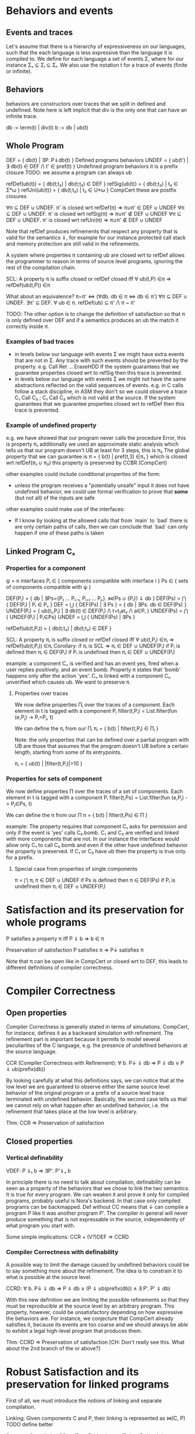 * Behaviors and events
** Events and traces
Let's assume that there is a hierarchy of expressiveness on our
languages, such that the each language is less expressive than the
language it is compiled to. We define for each language a set of
events Σ, where for our instance Σₛ ⊆ Σᵢ ⊆ Σₜ.
We also use the notation t for a trace of events (finite or infinite).

** Behaviors
behaviors are constructors over traces that we split in defined
and undefined. Note here is left implicit that div is the only one
that can have an infinite trace.

db := term(t) | div(t)
b := db | ub(t)

** Whole Program
DEF   = { db(t) | ∃P. P⇓db(t) }                    Defined programs behaviors
UNDEF = { ub(t') | ∃ db(t) ∈ DEF /\ t' ∈ pref(t) } Undefined program behaviors
                                                   it is a prefix closure
TODO: we assume a program can always ub

refDef(ub(t)) = { db(t;t₂) | db(t;t₂) ∈ DEF }
refSig(ub(t)) = { db(t;t₂) | t₂ ∈ Σ*ω }
refUni(ub(t)) = { db(t;t₂) | t₂ ∈ U*ω }     CompCert
these are postfix closures

∀π ⊆ DEF ∪ UNDEF. π' is closed wrt refDef(π) => π∪π' ∈ DEF ∪ UNDEF
∀π ⊆ DEF ∪ UNDEF. π' is closed wrt refSig(π) => π∪π' ∉ DEF ∪ UNDEF
∀π ⊆ DEF ∪ UNDEF. π' is closed wrt refUni(π) => π∪π' ∉ DEF ∪ UNDEF

Note that refDef produces refinements that respect any property that
is valid for the semantics ⇓, for example for our instance protected
call stack and memory protection are still valid in the refinements.

A system where properties π containing ub are closed wrt to refDef
allows the programmer to reason in terms of source level programs,
ignoring the rest of the compilation chain.

SCL: A property π is suffix closed or refDef closed iff
     ∀ ub(t,P) ∈π => refDef(ub(t,P)) ∈π

What about an equivalence?
π~π' <=> (∀db. db ∈ π <=> db ∈ π')
∀π ⊆ DEF ∪ UNDEF. ∃π' ⊆ DEF. ∀ ub ∈ π. refDef(ub) ⊆ π' /\ π ~ π'

TODO: 
The other option is to change the definition of satisfaction so that π
is only defined over DEF and if a semantics produces an ub the match
it correctly inside π.

     
*** Examples of bad traces
- in levels below our language with events Σ we might have extra events
  that are not in Σ. Any trace with such events should be prevented by
  the property.
  e.g. Call Ret ... EraseHDD
  If the system guarantees that we guarantee properties closed wrt to
  refSig then this trace is prevented.
- in levels below our language with events Σ we might not have the same
  abstractions reflected on the valid sequences of events.
  e.g. in C calls follow a stack discipline, in ASM they don't so we
       could observe a trace  C₁ Call C₂ ; C₁ Call C₂ which is not valid 
       at the source.
  If the system guarantees that we guarantee properties closed wrt to
  refDef then this trace is prevented.

*** Example of undefined property
e.g. we have showed that our program never calls the procedure Error, this is property π₁
     additionally we used an approximate static analysis which tells us that our program
     doesn't UB at least for 3 steps, this is π₂
     The global property that we can guarantee is
     π = { b(t) | pref(t,3) ∈π₁ } which is closed wrt refDef(π₁ ∪ π₂)
     this property is preserved by CCBR (CompCert)

other examples could include conditional properties of the form:
- unless the program receives a "potentially unsafe" input it does not
  have undefined behavior, we could use formal verification to prove
  that *some* (but not all) of the inputs are safe

other examples could make use of the interfaces:
- If I know by looking at the allowed calls that from `main` to `bad`
  there is are only certain paths of calls, then we can conclude that
  `bad` can only happen if one of these paths is taken

** Linked Program Cₛ
*** Properties for a component
ψ = n interfaces
Pᵢ ∈ { components compatible with interface i }
Ps ∈ { sets of components compatible with ψ }

DEF(Pᵢ)  = { db | ∃Ps={P₁ ... Pᵢ₋₁, Pᵢ₊₁ ... Pₙ}. ⋈(Ps ∪ {Pᵢ}) ⇓ db }
DEF(Ps) = ⋂ { DEF(Pᵢ)  | Pᵢ ∈ Pₛ }
DEF     = ⋃ { DEF(Ps) | ∃ Ps } = { db | ∃Ps. db ∈ DEF(Ps) }
UNDEF(Pᵢ) = { ub(t₁,Pᵢ) | ∃ db(t) ∈ DEF(Pᵢ) /\ t=t₁at₂ /\ a∈Pᵢ }
UNDEF(Ps) = ⋂ { UNDEF(Pᵢ) | Pᵢ∈Ps}
UNDEF = ⋃ { UNDEF(Ps) | ∃Ps }

refDef(ub(t,Pᵢ)) = { db(t;t₂) | db(t;t₂) ∈ DEF }

SCL: A property πᵢ is suffix closed or refDef closed iff
     ∀ ub(t,Pᵢ) ∈πᵢ => refDef(ub(t,Pᵢ)) ∈πᵢ
Corollary: if πᵢ is SCL => πᵢ ∈ DEF ∪ UNDEF(Pᵢ)
if Pᵢ is defined then πᵢ ∈ DEF(Pᵢ)
if Pᵢ is undefined then πᵢ ∈ DEF ∪ UNDEF(Pᵢ)

example:
a component Cᵥ is verified and has an event yes, fired when a user
replies positively, and an event bomb.
Property π states that 'bomb' happens only after the action 'yes'. 
Cᵥ is linked with a component Cᵤ unverified which causes ub. We want
to preserve π.

**** Properties over traces
We now define properties Πᵢ over the traces of a component.
Each element in t is tagged with a component Pᵢ
filter(t,Pᵢ) = List.filter(fun (e,Pⱼ) -> Pᵢ=Pⱼ, t)

We can define the πᵢ from our Πᵢ
πᵢ = { b(t) | filter(t,Pᵢ) ∈ Πᵢ }

Note: the only properties that can be defined over a partial program
with UB are those that assumes that the program doesn't UB before a
certain length, starting from some of its entrypoints.

πᵢ = { ub(t) | |filter(t,Pᵢ)|>10 }

*** Properties for sets of component
We now define properties Π over the traces of a set of components.
Each element in t is tagged with a component Pᵢ
filter(t,Ps) = List.filter(fun (e,Pⱼ) -> Pⱼ∈Ps, t)

We can define the π from our Π
π = { b(t) | filter(t,Ps) ∈ Π }

example:
The property requires that component C₁ asks for permission and only
if the event is 'yes' calls C₂.bomb. C₁ and C₂ are verified and linked
with more components that are not.
In our instance the interfaces would allow only C₁ to call C₂.bomb and
even if the other have undefined behavior the property is preserved.
If C₁ or C₂ have ub then the property is true only for a prefix.

**** Special case from properties of single components
π = ⋂ πᵢ
π ∈ DEF ∪ UNDEF
if Ps is defined then π ∈ DEF(Ps)
if Pᵢ is undefined then πᵢ ∈ DEF ∪ UNDEF(Pᵢ)

* Satisfaction and its preservation for whole programs
  P satisfies a property π iff
  P ⇓ b => b ∈ π

  Preservation of satisfaction
  P satisfies π => P↓ satisfies π

  Note that π can be open like in CompCert or closed wrt to DEF, this
  leads to different definitions of compiler correctness.

* Compiler Correctness
** Open properties
Compiler Correctness is generally stated in terms of simulations. CompCert, for
instance, defines it as a backward simulation with refinement. The refinement
part is important because it permits to model several peculiarities of the C
language, e.g. the presence of undefined behaviors at the source language.

CCR (Compiler Correctness with Refinement):
  ∀ b. P↓ ⇓ db => P ⇓ db
                ∨ P ⇓ ub(prefix(db))

By looking carefully at what this definitions says, we can notice that at the
low level we are guaranteed to observe either the same source level behavior of
the original program or a prefix of a source level trace terminated with
undefined behavior. Basically, the second case tells us that we cannot rely on
what happen after an undefined behavior, i.e. the refinement that takes place at
the low level is arbitrary.

Thm: CCR => Preservation of satisfaction

** Closed properties
*** Vertical definability
VDEF: P ⇓ₜ b => ∃P'. P'⇓ₛ b

In principle there is no need to talk about compilation, definability
can be seen as a property of the behaviors that we chose to link the
two semantics. It is true for every program.
We can weaken it and prove it only for compiled programs, probably
useful is Nora's backend. In that case only compiled programs can be
backmapped. Def without CC means that ↓ can compile a program P like
it was another program P'. The compiler in general will never produce
something that is not expressable in the source, independently of what
program you start with.

Some simple implications:
CCR + (V?)DEF => CCRD
*** Compiler Correctness with definability
A possible way to limit the damage caused by undefined behaviors could be to say
something more about the refinement. The idea is to constrain it to what is
possible at the source level.

CCRD:
  ∀ b. P↓ ⇓ db => P ⇓ db
                ∨ (P ⇓ ub(prefix(db)) ∧ ∃ P'. P' ⇓ db)

With this new definition we are limiting the possible refinements so that they
must be reproducible at the source level by an arbitrary program. This property,
however, could be unsatisfactory depending on how expressive the behaviors are.
For instance, we conjecture that CompCert already satisfies it, because its
events are too coarse and we should always be able to exhibit a legal high-level
program that produces them.

Thm: CCRD => Preservation of satisfaction
[CH: Don't really see this. What about the 2nd branch of the or above?]

* Robust Satisfaction and its preservation for linked programs
First of all, we must introduce the notions of linking and separate compilation.

Linking:
  Given components C and P, their linking is represented as ⋈(C, P)
TODO define better

Separate Compilation
SC: ⋈(P₁,...,Pₙ)↓ ⇓b => ⋈(P₁↓,...,Pₙ↓) ⇓b
in our instance this seems to hold by definition because compiling a
whole program consists in concatenating the compilation of its
components: ⋈(P₁,...,Pₙ)↓ = ⋈(P₁↓,...,Pₙ↓).
However in general this might not be true, it looks provable
semantically if we show that we can do a n-way-decomposition to n
partial Pᵢ and then a n-way-composition to get back to P.
TODO recheck this

RS Robust Satisfaction
P robustly satisfies property π iff
  ∀C. C[P]⇓b => b∈π

Robust Satisfaction is defined independently of the existence of a compiler
between different languages. In our case, however, we are interested in
preserving it after we have done a compilation pass on our program.  

PRS (Preservation of Robust Satisfaction):
  (∀C b. C[P]⇓b => b∈π) => (∀c b. c[P↓]⇓b => b∈π)

Note that P and C are sets of components.

An additional definition that we need is the one which allows us to deal with
verified programs that can never exhibit undefined behaviors.
[CH: This remark seems completely out of context. Need for what?]

* Robust Compilation (OLD_RC_DC)

RC: ∀c defined. c[P↓] ⇓ₜ db => ∃C. C[P] ⇓ₛ db \/ C[P] ⇓ₛ ub(pref(db),P)

** why this definition
Starting from CCR and CCRD we can obtain the equivalent for a
component using the partial semantics.

Partial Compiler Correctness Backward and Refined
PCCR: P↓ ⇓ᵢ{C} b => P ⇓ₛ{C} db \/ P ⇓ₛ{C} ub(pref(b),P)
Partial Compilee Correctness Backward and Defined
PCCRD: P↓ ⇓ᵢ{C} b => P ⇓ₛ{C} db \/ (P ⇓ₛ{C} ub(pref(b),P) /\ ∃P'. P' ⇓ₛ{C} db)  

We can go back to complete semantics obtaining the following
RC:  ∀c FD. c[P↓] ⇓ᵢ db => ∃C. C[P] ⇓ₛ db \/ C[P] ⇓ₛ ub(pref(b),P)
RCD: ∀c FD. c[P↓] ⇓ᵢ db => ∃C. C[P] ⇓ₛ db \/ (C[P] ⇓ₛ ub(pref(b),P) /\ ∃P'. C[P'] ⇓ₛ db)

TODO should C be defined or fully defined?

** proof of RC for our instance from T to S
∀c. c[P↓] ⇓ₜ db =>DEC
P↓ ⇓ₜ{C} db =>PCCR 
P ⇓ₛ{C} b' /\ (b'=db \/ b'=ub(pref(db),P) =>DEF in both cases
∃C. C[P] ⇓ₛ b' /\ (b'=db \/ b'=ub(pref(db),P)

** proof of RC for our instance from I to S
   it can be proved with the huge assumption that c is defined, this
   however doesn't influence preservation of properties.

   TODO: RC_IT + RC_SI => RC_ST

** proof that RC (plus other stuff) satisfies PRS
TODO the following proof is valid for open or closed π, we just need
the extra definability for the closed case.

*** RC implies PRS from S to T for πᵢ
Preservation of RS
(∀b C. C[P] ⇓ₛ b => b∈πₚ) =>
(∀b c. c[P↓] ⇓ₜ b => b∈πₚ)

Proof using RC+SCL
note that:
- the proof needs the assumption that c is defined to apply RC and this
  is true because we are at the target
- the proof works also if P↓ does ub, even if at the target it doesn't.

Assume h1: (∀b C. C[P] ⇓ₛ b => b∈π)
       h2:  ∀b c. c[P↓] ⇓ₜ b
- c no ub, P↓ no ub, P no ref
- c no ub, P↓ ub, P no ref
h2 =>RC4
∃C. C[P] ⇓ₛ b =>h1
b∈π
- c no ub, P↓ no ub, P ref
- c no ub, P↓ ub, P ref
h2 =>RC4
∃C. C[P] ⇓ₛ ub(pref(b),P) =>h1
ub(pref(b),P) ∈π =>SCL
b∈π

*** RC implies PRS from S to I
Preservation of RS given by RC and Presevation of Closed properties
(∀b C. C[P] ⇓ₛ b => b∈πₚ) =>
(∀b c defined. c[P↓] ⇓ᵢ b => b∈πₚ)

PRS:
(∀b C. C[P] ⇓ₛ b => b∈πₚ) =>
(∀b c. c[P↓] ⇓ᵢ b => b∈πₚ)

Proof 1
Preservation of RC
(∀b C. C[P] ⇓ₛ b => b∈πₚ) =>
(∀b c defined. c[P↓] ⇓ᵢ b => b∈πₚ)

Satisfaction of closed properties
(∀b c defined. c[P↓] ⇓ᵢ b => b∈πₚ) => (∀b c. c[P↓] ⇓ᵢ b => b∈πₚ)

In general this is not true, for example if ub(t,C) ∉ πₚ the premise
is true but not the conclusion.
However if we apply some filtering or transformation in π it can be
satisfied:
- fix 1
π(b) = { b(t) | Π(t) }

- fix 2
πₚ(b) = { b(t) | filter(t,P) ∈ Π}


TODO

*** HR notes
HR is necessary for the refinements of C and it's the reason it makes
sense to do DECR.

HR: ∀C. C[P]⇓b(t) => ∃C' defined. C'[P]⇓b'(t) /\ b'≠ub(t,C')     (most general)
    ∀C. C[P]⇓ub(t,C) => ∃C' defined. C'[P]⇓term(t,C')            (most specific)

Other versions:
    ∀C. C[P]⇓b(t) /\ b∈π => ∃C' defined. C'[P]⇓b(t) /\ db∈π
    ∀C. C[P]⇓b => ∃C' defined. C'[P]⇓b' /\ filter(b)=filter(b')
    ∀C. C[P]⇓b /\ b∈π => ∃C' FD. C'[P]⇓b' /\ b'≥b /\ b'∈π

TODO HR Proof
looks like a DECR and DEF at the same level
I could use DECR but I'd like to have a b' which is not longer that b,
ideally I can make a C' that instead of doing ub, as soon as it is
called terminates. This leads to the same filtering for b.
TODO if you have RC_SI and RC_IT it looks like you get HR, is it
related to compositionality?


SCL is necessary for the refinements of P
SCL: A property π is suffix closed or refDef closed iff
     ∀ ub(t,P) ∈π => refDef(ub(t,P)) ∈π

TODO: does SCL imply HR ??

** VDEF and RC
   RCD: ∀c defined. c[P↓] ⇓ₜ db => ∃C. C[P] ⇓ₛ db \/ (C[P] ⇓ₛ ub(pref(db),P) /\ ∃P'. C[P'] ⇓ₛ db)
   
   is this necessary to restrict refinements to DEF?
   It looks like it could be obtained from two rounds of RC.

** proof RC implies CCR - TODO

THIS SEEMS TO NEED RC FOR ALL SUBSETS

Proof.
n-DEC for all Pᵢ↓
PCCRD for all Pᵢ↓
n-COMP to obtain the shortest prefix of all ub(pref(b),Pᵢ)


C↓P↓ ⇓b => CP ⇓b ‌\/ CP ⇓ub(pref(b),C) \/ CP ⇓ub(pref(b),p) 



RC4(P, cs, db) = ∃Cs. ⋈(Cs,P) ⇓ₛ db \/ ⋈(Cs,P) ⇓ₛ ub(pref(db),P)
H1: ∀Pᵢ. RC4(Pᵢ, (P\Pᵢ)↓, db)
H2: ∀ b. P↓ ⇓ db
GOAL: P ⇓ db ∨ P ⇓ ub(prefix(db),Pᵢ)


H2=⋈(P₁,...,Pₙ)↓ ⇓ₜ db =>SC
⋈(P₁↓,...,Pₙ↓) ⇓ₜ db =>H1
∃Csᵢ.
(1) ⋈(Csᵢ,Pᵢ) ⇓ₛ db ‌\/
(2) ⋈(Csᵢ,Pᵢ) ⇓ₛ ub(pref(db),Pᵢ)

⋈(Csᵢ, Pᵢ)↓ ⇓ db'

Suppose ↓ is wrong, then either:
1) ⋈(Csᵢ, Pᵢ) ⇓ db
   db'  ≠ db
2) ⋈(Csᵢ, Pᵢ) ⇓ ub(t, Pᵢ)
   ¬∃ prefix(db') = t

(∀Pᵢ. ∃Csᵢ. ⋈(Csᵢ,Pᵢ) ⇓ₛ db 

* Robust Execution (variant of NEW_RC_DC)
What we would like to have is something finer-grained that, ideally, replaces
only those components which cause problems.

RE (Robust Execution):
  ∀ ρ={p₁,...,pₙ}. ⋈(ρ) ⇓ b => ∀ pᵢ. ∃ Pᵢ. FD(Pᵢ) ∧ ⋈(ρ\pᵢ ∪ Pᵢ↓) ⇓ b
Notes:
  – ρ is a low level program
  – compiler correctness seems to be not required
  – NEW_RC_DC can be obtained by instantiating ρ with both compiled (P) and
    arbitrary (C) components and then looking just at the backmapping of C
  – this property is more general, since it works for arbitrary low level
    components. My intuition is that our environment of execution guarantees the
    backmapping argument for every component, no matter where it comes from
    (e.g. compiled or hand-written).

[CH: not sure about the "more general" part, NEW_RC_DC was stated for
     arbitrary programs and contexts, which is already more general
     than the sets of components model.]
[CH: also, I don't see the fact that this property is n-ary as a plus,
     on the contrary, it seems like a pain]
[CH: finally, could it be that NEW_RC_DC => RE direction also holds?
     I simply take pᵢ to be c and ρ\pᵢ to be P.]

Lemma:
  RE => NEW_RC_DC
Proof:
  Given an arbitrary low level component c and a source level component P, we
  want to show that
    c[P↓] ⇓ b  ⇒  ∃C. FD(C) ∧ C↓[P↓] ⇓ b
  That is, we observed c[P↓] ⇓ b and we need to exhibit a source level component
  C such that
    C fully defined ∧ C↓[P↓] ⇓ b
  by RE instantiated with c and P↓, we can pick the case in which we backmap c
    ∃ C. FD(C) ∧ C↓[P↓] ⇓ b

  [CH: In the NEW_RC_DC instance for components I would expect both c
       and P to be *sets* of components. ]

Lemma:
  CCR ∧ RE => RC4
Proof:
  should follow from multiple applications of RE and then CCR

** Preservation of Robust Satisfaction by means of CCR and RE

[CH: Isn't this just a consequence of:
  (0) RE => NEW_RC_DC
  (1) NEW_RC_DC + CCR => OLD_RC_DC (super simple)
  (2) OLD_RC_DC => PRS (super simple too, counterpositive) ]

Main Theorem:
  CCR ∧ RE => PRS
Notes:
  if we prove that our compiler is correct (CCR) and that our execution
  environment is robust (RE), then it means that robust satisfaction is
  preserved no matter what other components do (e.g. undefined behavior)
Proof:
  Given a source level component P and a property Πₚ, we want to show PRS:
  We know that RS holds at the source level
    ∀ C b. (⋈(C, P) ⇓ b => Πₚ(filter(trace(b), P))) ∨
           (⋈(C, P) ⇓ GoingWrong(t, P) => ∀ ref. Πₚ(filter(t;ref, P))).
  Given arbitrary c (sets of low level components) and b such that ⋈(c, P↓) ⇓ b,
  we have to show that Πₚ(filter(b, P))

  by RE instantiated with cᵢ ∈ c and P↓, we can pick the case in which we backmap cᵢ
    ∃ Cᵢ. FD(Cᵢ) ∧ ⋈(c\cᵢ, Cᵢ↓, P↓) ⇓ b
  we can do this last thing repeatedly for all the cᵢ ∈ c, until we have all Cᵢ such
  that ∀ i. FD(Cᵢ) ∧ ⋈(C₁↓, ..., Cₙ↓, P↓) ⇓ b
  For brevity, C = {C₁, ..., Cₙ}
  by Separate Compilation
    ⋈(C, P)↓ ⇓ b
  by CCR, three cases
    1) ⋈(C, P) ⇓ b
       by RS at the source we have Πₚ(filter(trace(b), P)), our goal
    2) ∃ pref ∈ prefixes(trace(b)). ⋈(C, P) ⇓ GoingWrong(pref, C)
       This cannot happen, since ∀ i. FD(Cᵢ)
    3) ∃ pref ∈ prefixes(trace(b)). ⋈(C, P) ⇓ GoingWrong(pref, P)
       by RS at the source we have ∀ ref. Πₚ(filter(pref;ref, P))
       we can destruct trace(b) as trace(b)=pref;t
       then we can instantiate ref with t and obtain Πₚ(filter(pref;t), P)
       this means Πₚ(filter(trace(b), P)), our goal
** Our Instance
Proving RE in our context requires different ingredients:
  1) Partial Semantics
  1) Decomposition:
     A whole program can be simulated by the very same program without some
     components in the partial semantics.
  2) Composition:
     Two compatible partial programs that have the same behavior in
     the partial semantics can be simulated in the complete semantics by a whole
     program obtained by merging them.
  3) Component Definability:
     Given a behavior observed at the low level, we can exhibit a fully defined
     source component which exactly reproduces it.
  4) Forward Compiler Correctness for partial programs:
     The compiler preserves the program semantics when we are in the partial
     semantics.

Decomposition and Composition are simulations which should be provable.

Compiler Correctness for partial programs should follow from CCR.

Definability is definitely the most difficult one. For finite traces we should
be able to prove it, but for the infinite ones we have no clue about how to
proceed. A possibility could be to give guarantees on all the finite traces that
are prefix of an infinite behavior.

*** Proof
We want to show that
  ∀ ρ={p₁,...,pₙ}. ⋈(ρ) ⇓ b => ∀ pᵢ. ∃ Pᵢ. FD(Pᵢ) ∧ ⋈(ρ\pᵢ ∪ Pᵢ↓) ⇓ b
That is, we have ρ such that ⋈(ρ) ⇓ b and we want to show
  ∀ pᵢ. ∃ Pᵢ. FD(Pᵢ) ∧ ⋈(ρ\pᵢ ∪ Pᵢ↓) ⇓ b
We show the above fact for an arbitrary pᵢ ∈ ρ.
by Decomposition
  pᵢ ⇓{p\pᵢ} b
by Definability
  ∃ Pᵢ. FD(Pᵢ) ∧ Pᵢ ⇓{ρ\pᵢ} b
by Forward Compiler Correctness for partial programs
  Pᵢ↓ ⇓{ρ\pᵢ} b
by Decomposition
  ⋈(p\pᵢ) ⇓{pᵢ} b
by Composition
  ⋈(p\pᵢ ∪ Pᵢ↓) ⇓ b
we have that
  ∃ Pᵢ FD(Pᵢ) ∧ ⋈(p\pᵢ ∪ Pᵢ↓) ⇓ b
  which is what we wanted to show.
* Mutual Distrust for πᵢ (broken variant of RC_DC+MD?)
An interesting case is the one with more than two mutually distrustful source
level components. There are several characterization of it, the iterative one
being the most promising.

RC4(P, cs, db) = ∃Cs. ⋈(Cs,P) ⇓ₛ db \/ ⋈(Cs,P) ⇓ₛ ub(pref(db),P)

MD:
P = {P₁, ..., Pₙ}
⋈(P)↓ ⇓ b => ∀ Pᵢ. RC4(Pᵢ, (P\Pᵢ)↓, b)

[CH: I don't see any iteration here, RC4 is not recursive!?]

* Mutual Distrust for π (related to less iterative variants RC_DC+MD' and RC_DC+MD''?)

RC4(Ps, cs, db) = ∃Cs. ⋈(Cs,Ps) ⇓ₛ db \/ ∃Pᵢ. ⋈(Cs,Ps) ⇓ₛ ub(pref(db),Pᵢ)

MD:
P = {P₁, ..., Pₙ}   Ps ∈ subsets(P)
⋈(P)↓ ⇓ b => ∀ Ps. RC4(Ps, (P\Ps)↓, b)
  
* Bits and pieces
** Partial Definability
PDEF: PP ⇓ₜ b  => ∃PP'. PP'⇓ₛ b
PDEF on all components implies DEF on whole programs: WP ⇓ₜ b  =>? ∃WP'. WP'⇓ₛ b
WP ⇓ₜ b => ⋈(p₁,...,pₙ) ⇓ₜ b 
       =>DEC ∀pᵢ. pᵢ ⇓pt b 
       =>PDef ∀pᵢ. ∃Pᵢ'. Pᵢ' ⇓ps b 
       =>COMP ⋈(P₁',...,Pₙ') ⇓ₛ b 
       => WP'⇓ₛ b
TODO: If there is UB in b (e.g. if we are at intermediate instead of
target) then we need to use DECR and recheck the proof

** De/composition with refinement
If we want to have UB in a language then we need to add refinement to its decomposition.
If the context does UB then the partial context refines it.
DECR: ∀C. C[P] ⇓ b => P ⇓{C} b' /\ (b'=b ‌\/ b=pref(b');UB(C))       (note that P can do UB, there is no refinement for P)

Simmetrically we defined composition with a refinement:
COMPR: C ⇓{P} b /\ P ⇓{C} b => C[P] ⇓ b \/ C[P] ⇓ pref(b);UB
TODO CHECK ALL UB CASES

Definability on the same level (the old definability):
DEFS: P ⇓{C} b => ∃C. C[P] ⇓ b      (on the Same level. P can do UB and C cannot)

** Preservation of Robust Satisfaction by means of CCR and RE
Main Theorem:
  CCR ∧ RE => PRS
Notes:
  if we prove that our compiler is correct (CCR) and that our execution
  environment is robust (RE), then it means that robust satisfaction is
  preserved no matter what other components do (e.g. undefined behavior)
Proof:
  Given a source level component P and a property Πₚ, we want to show PRS:
  We know that RS holds at the source level
    ∀ C b. (⋈(C, P) ⇓ b => Πₚ(filter(trace(b), P))) ∨
           (⋈(C, P) ⇓ GoingWrong(t, P) => ∀ ref. Πₚ(filter(t;ref, P))).
  Given arbitrary c (sets of low level components) and b such that ⋈(c, P↓) ⇓ b,
  we have to show that Πₚ(filter(b, P))

  by RE instantiated with cᵢ ∈ c and P↓, we can pick the case in which we backmap cᵢ
    ∃ Cᵢ. FD(Cᵢ) ∧ ⋈(c\cᵢ, Cᵢ↓, P↓) ⇓ b
  we can do this last thing repeatedly for all the cᵢ ∈ c, until we have all Cᵢ such
  that ∀ i. FD(Cᵢ) ∧ ⋈(C₁↓, ..., Cₙ↓, P↓) ⇓ b
  For brevity, C = {C₁, ..., Cₙ}
  by Separate Compilation
    ⋈(C, P)↓ ⇓ b
  by CCR, three cases
    1) ⋈(C, P) ⇓ b
       by RS at the source we have Πₚ(filter(trace(b), P)), our goal
    2) ∃ pref ∈ prefixes(trace(b)). ⋈(C, P) ⇓ GoingWrong(pref, C)
       This cannot happen, since ∀ i. FD(Cᵢ)
    3) ∃ pref ∈ prefixes(trace(b)). ⋈(C, P) ⇓ GoingWrong(pref, P)
       by RS at the source we have ∀ ref. Πₚ(filter(pref;ref, P))
       we can destruct trace(b) as trace(b)=pref;t
       then we can instantiate ref with t and obtain Πₚ(filter(pref;t), P)
       this means Πₚ(filter(trace(b), P)), our goal
** Our Instance
Proving RE in our context requires different ingredients:
  1) Partial Semantics
  1) Decomposition:
     A whole program can be simulated by the very same program without some
     components in the partial semantics.
  2) Composition:
     Two compatible partial programs that have the same behavior in
     the partial semantics can be simulated in the complete semantics by a whole
     program obtained by merging them.
  3) Component Definability:
     Given a behavior observed at the low level, we can exhibit a fully defined
     source component which exactly reproduces it.
  4) Forward Compiler Correctness for partial programs:
     The compiler preserves the program semantics when we are in the partial
     semantics.

Decomposition and Composition are simulations which should be provable.

Compiler Correctness for partial programs should follow from CCR.

Definability is definitely the most difficult one. For finite traces we should
be able to prove it, but for the infinite ones we have no clue about how to
proceed. A possibility could be to give guarantees on all the finite traces that
are prefix of an infinite behavior.

*** Proof
We want to show that
  ∀ ρ={p₁,...,pₙ}. ⋈(ρ) ⇓ b => ∀ pᵢ. ∃ Pᵢ. FD(Pᵢ) ∧ ⋈(ρ\pᵢ ∪ Pᵢ↓) ⇓ b
That is, we have ρ such that ⋈(ρ) ⇓ b and we want to show
  ∀ pᵢ. ∃ Pᵢ. FD(Pᵢ) ∧ ⋈(ρ\pᵢ ∪ Pᵢ↓) ⇓ b
We show the above fact for an arbitrary pᵢ ∈ ρ.
by Decomposition
  pᵢ ⇓{p\pᵢ} b
by Definability
  ∃ Pᵢ. FD(Pᵢ) ∧ Pᵢ ⇓{ρ\pᵢ} b
by Forward Compiler Correctness for partial programs
  Pᵢ↓ ⇓{ρ\pᵢ} b
by Decomposition
  ⋈(p\pᵢ) ⇓{pᵢ} b
by Composition
  ⋈(p\pᵢ ∪ Pᵢ↓) ⇓ b
we have that
  ∃ Pᵢ FD(Pᵢ) ∧ ⋈(p\pᵢ ∪ Pᵢ↓) ⇓ b
which is what we wanted to show.
** Catalin's example Guglielmo
Now that we have the main ingredients for talking about security, we can see
why CCR and CCRD are not enough to allow this kind of preservation:

  Consider TC and UC as, respectively, trusted and untrusted source level components.

  TC is verified, meaning that it is fully defined, FD(TC), and it robusty
  satisfies a property Πₜ.

  UC is not verified, thus it could exhibit undefined behavior at any point
  during its execution.

  Claim:
    CCRD doesn't guarantee PRS
  Proof:
    Let's suppose to have observed ¬Πₜ(filter(trace(b_bad),P)) at the low level after having
    compiled down TC and UC.
      ⋈(TC↓, UC↓) ⇓ b_bad
    by Separate Compilation
      ⋈(TC, UC)↓ ⇓ b_bad
    by CCRD, two cases
      1) ⋈(TC, UC) ⇓ b_bad
         by Robust Satisfaction
           ⋈(TC, UC) ⇓ b_bad => Πₜ(filter(trace(b_bad), P))
         but we know that ¬Πₜ(filter(trace(b_bad), P)), hence this case cannot happen.
      2) ∃ pref ∈ prefixes(trace(b_bad)). ⋈(TC, UC) ⇓ GoingWrong(pref) ∧ ∃ P'. P' ⇓ b_bad
         Firstly, notice that the undefined behavior could have only happend
         because of UC, since FD(TC).
         by Robust Satisfaction
           ⋈(TC, UC) ⇓ GoingWrong(pref, C) =>
             Πₜ(filter(trace(GoingWrong(pref, C)), P) => Πₜ(filter(pref, P))
         therefore, it must be the case that Πₜ(filter(pref, P)) and the bad things
         characterizing b_bad happen after the undefined behavior at the source level.
         we have been able to observe a bad behavior of P at the low level, even
         if P was verified!
** Catalin's example Marco
Applying DEF and CCBR to the whole program is not enough to prevent a
bad behavior.
It is possible to have a bad behavior at the target if we use only
CCBR, as a result of a refinement:
⋈(Ctrusted, Cuntrusted)↓ ⇓ₜ b_bad =>CCBR
let P=⋈(Ctrusted, Cuntrusted) in P ⇓ₛ b \/ P ⇓ₛ pref(b);UB(Cuntrusted)
And that behavior can be picked up by definability.
⋈(Ctrusted, Cuntrusted)↓ ⇓ₜ b_bad ⇒ ∃P'. P' ⇓ₛ b_bad
The intuition is that an UB in any component makes the others lose
guarantees, even if they are f.d.

We need to apply a finer notion, PCCBR.
The intuition is that because we have correct compilation the
behaviors at target cannot be bad, so the example doesn't apply.
P FD and robustly satisfies π: ∀C. C[P] ⇓b => b ∈ π(P)
b_bad ∉ π(P)
C↓[P↓] ⇓ₜ b_bad
=>DEC P↓ ⇓ₜ{C} b_bad
=>PCCBR P ⇓ₛ{C} b_bad   (because P is verified we can do only one case)
=>DEFS ∃C'. C'[P] ⇓ₛ b_bad
This is a contradiction because P robustly satisfies π.

The same holds from intermediate with UB
C↓[P↓] ⇓ᵢ b_bad
=>DECR P↓ ⇓ᵢ{C} b' /\ (b'=b_bad ‌\/ b_bad=pref(b');UB(C))
=>PCCBR P ⇓ₛ{C} b' (because P is verified we can do only one case)
=>DEFS ∃C'. C'[P] ⇓ₛ b'
This should be a contradiction because if b_bad is not in π, the same
should hold for any of its refinements.



P unverified
C↓[P↓] ⇓ₜ b_bad
=>DEC P↓ ⇓ₜ{C} b_bad
=>PCCBR P ⇓ₛ{C} b_bad \/ P ⇓ₛ{C} pref(b_bad);UB(P) 
=>DEFS ∃C'. C'[P] ⇓ₛ pref(b_bad);UB(P)
we can guarantee up to the pref(b_bad).



What if P is not verified?
C↓[P↓] ⇓ᵢ b_bad
=>DECR P↓ ⇓ᵢ{C} b' /\ (b'=b_bad ‌\/ b_bad=pref(b');UB(C))
=>PCCBR P ⇓ₛ{C} b'' /\ (b''=b' \/ b''=pref(b');UB(P))
=>DEFS ∃C'. C'[P] ⇓ₛ ??
Is this a contradiction? What is the connection between b_bad and b''?


What if P is not verified and we use PCCBD?
C↓[P↓] ⇓ᵢ b_bad
=>DECR P↓ ⇓ᵢ{C} b' /\ (b'=b_bad ‌\/ b_bad=pref(b');UB(C))
=>PCCBD P ⇓ₛ{C} b' \/ (P ⇓ₛ{C} pref(b');UB(P) /\ ∃P'. P' ⇓ₛ{C} b)
left=>DEFS ∃C'. C'[P] ⇓ₛ b'??
right=>DEFS ∃C'. C'[P] ⇓ₛ b'??

Is this a contradiction? What is the connection between b_bad and b''?

** fully definedness
FD (Fully Definedness):
  ∀ C b. ¬ (⋈(C, P) ⇓ GoingWrong(b))
TODO in many cases we might need only definedness for a specific behavior b

* Robust Execution with Undefined Behavior at target
RE (Robust Execution):
  ∀ ρ={p₁,...,pₙ}.
    (⋈(ρ) ⇓ b =>
      ∀ pᵢ. ∃ Pᵢ. FD(Pᵢ) ∧ ⋈(ρ\pᵢ ∪ Pᵢ↓) ⇓ b) ∨
    (⋈(ρ) ⇓ GoingWrong(t, pᵢ) =>
      (∀ pⱼ s.t. j ≠ i. ∃ Pⱼ. FD(Pⱼ) ∧ ⋈(ρ\pⱼ ∪ Pⱼ↓) ⇓ GoingWrong(t, pᵢ)) ∧
      (∃ Pᵢ b'. FD(Pᵢ) ∧ ⋈(ρ\pᵢ ∪ Pᵢ↓) ⇓ b' ∧ trace(b') = t)
* again
Proof and definition become more detailed, which means clearer but also harder to read.
The π contains only DEF and it's much clearer.

** Robust Satisfaction:
  P robustly satisfies π ⊆ DEF
  ∀P b C. C[P]⇓b => ∃t.
  (b=db(t) => db(t) ∈ π) /\
  (b=ub(t,C) => ∃db(t') ∈ π /\ t≤t') /\
  (b=ub(t,P) => ∀t'. t≤t' /\ db(t') ∈ π)

  Note that satisfaction for whole programs is an instance with an
  empty C and the second match doesn't occur.

** Preservation of RS:
  RS_L1(P) => RS_L2(P↓)
** RC+HR => PRS_SI

Assume
  HR: ∀C. C[P]⇓b(t) => ∃C' defined. C'[P]⇓b'(t) /\ b'≠ub(t,C')

Assume h1 
  ∀P tₛ C. C[P]⇓ₛ b(tₛ) =>
  (b(tₛ)=db(t) => db(tₛ) ∈ π) /\
  (b(tₛ)=ub(tₛ,C) => ∃db(tₛ') ∈ π /\ tₛ≤tₛ') /\
  (b(tₛ)=ub(tₛ,P) => ∀tₛ'. tₛ≤tₛ' /\ db(tₛ') ∈ π)

Assume h2
  ∀P tᵢ c. c[P↓]⇓ᵢb(tᵢ)

Goal
  (b(tᵢ)=db(tᵢ) => db(tᵢ) ∈ π) /\
  (b(tᵢ)=ub(tᵢ,c) => ∃db(tᵢ') ∈ π /\ tᵢ≤tᵢ') /\
  (b(tᵢ)=ub(tᵢ,P) => ∀tᵢ'. tᵢ≤tᵢ' /\ db(tᵢ') ∈ π)


i) c no ub, P↓ no ub, P ref/no ref
h2: c[P↓]⇓ᵢdb(tᵢ) =>RC4
∃C. C[P] ⇓ₛ b(tᵢ)
1) C[P] ⇓ₛ db(tᵢ)
by RS db(tᵢ) ∈ π
2) C[P] ⇓ₛ ub(prefix(tᵢ), P)
To show
    (b(tᵢ)=ub(tᵢ,P↓) => ∀tᵢ'. tᵢ≤tᵢ' /\ db(tᵢ') ∈ π)
by RS ∀tᵢ'. prefix(tᵢ)≤tᵢ' /\ db(tᵢ') ∈ π

ii) c no ub, P↓ ub, P ref/no ref
h2: c[P↓]⇓ᵢub(tᵢ,P) =>RC4
∃C.
1) C[P] ⇓ₛ ub(tᵢ,P)
To show:
  (b=ub(tᵢ,P) => ∀tᵢ'. tᵢ≤tᵢ' /\ db(tᵢ') ∈ π)
by RS: ub(tᵢ,P) => ∀tᵢ'. tᵢ≤tᵢ' /\ db(tᵢ') ∈ π
2) C[P] ⇓ₛ ub(prefix(tᵢ), P)
To show:
  (b=ub(tᵢ,P) => ∀tᵢ'. tᵢ≤tᵢ' /\ db(tᵢ') ∈ π)
by RS ub(prefix(tᵢ),P) => ∀ tᵢ'. prefix(tᵢ)≤tᵢ' /\ db(tᵢ') ∈ π

iii) c ub, P↓ no ub, P ref/no ref
h2: c[P↓]⇓ᵢub(tᵢ,C) =>HR
∃b' c' defined. c'[P↓]⇓ᵢb'(tᵢ) /\ b'≠ub(tᵢ,c') =>RC4
by i) or ii)

** RC => PRS_IT
   is a special case of the previous proof
** RC_SI + RC_IT => RC_ST
   interesting?
** PSR_SI + PSR_IT => PSR_ST
Assume PRS_SI
  (∀P tₛ C. C[P]⇓ₛ b(tₛ) =>
   (b(tₛ)=db(t) => db(tₛ) ∈ π) /\
   (b(tₛ)=ub(tₛ,C) => ∃db(tₛ') ∈ π /\ tₛ≤tₛ') /\
   (b(tₛ)=ub(tₛ,P) => ∀tₛ'. tₛ≤tₛ' /\ db(tₛ') ∈ π)) =>
  (∀P tᵢ C. C[P↓]⇓ᵢ b(tᵢ) =>
   (b(tᵢ)=db(t) => db(tᵢ) ∈ π) /\
   (b(tᵢ)=ub(tᵢ,C) => ∃db(tᵢ') ∈ π /\ tᵢ≤tᵢ') /\
   (b(tᵢ)=ub(tᵢ,P) => ∀tᵢ'. tᵢ≤tᵢ' /\ db(tᵢ') ∈ π))

Assume PRS_IT
  (∀P tᵢ C. C[P]⇓ᵢ b(tᵢ) =>
   (b(tᵢ)=db(t) => db(tᵢ) ∈ π) /\
   (b(tᵢ)=ub(tᵢ,C) => ∃db(tᵢ') ∈ π /\ tᵢ≤tᵢ') /\
   (b(tᵢ)=ub(tᵢ,P) => ∀tᵢ'. tᵢ≤tᵢ' /\ db(tᵢ') ∈ π)) =>
  (∀P tₜ C. C[P↓]⇓ₜ b(tₜ) =>
   (b(tₜ)=db(t) => db(tₜ) ∈ π) /\
   (b(tₜ)=ub(tₜ,C) => ∃db(tₜ') ∈ π /\ tₜ≤tₜ') /\
   (b(tₜ)=ub(tₜ,P) => ∀tₜ'. tₜ≤tₜ' /\ db(tₜ') ∈ π))

Assume
  (∀P tₛ C. C[P]⇓ₛ b(tₛ) =>
   (b(tₛ)=db(t) => db(tₛ) ∈ π) /\
   (b(tₛ)=ub(tₛ,C) => ∃db(tₛ') ∈ π /\ tₛ≤tₛ') /\
   (b(tₛ)=ub(tₛ,P) => ∀tₛ'. tₛ≤tₛ' /\ db(tₛ') ∈ π))

To show
  (∀P tₜ C. C[P↓↓]⇓ₜ b(tₜ) =>
   (b(tₜ)=db(t) => db(tₜ) ∈ π) /\
   (b(tₜ)=ub(tₜ,C) => ∃db(tₜ') ∈ π /\ tₜ≤tₜ') /\
   (b(tₜ)=ub(tₜ,P) => ∀tₜ'. tₜ≤tₜ' /\ db(tₜ') ∈ π))
